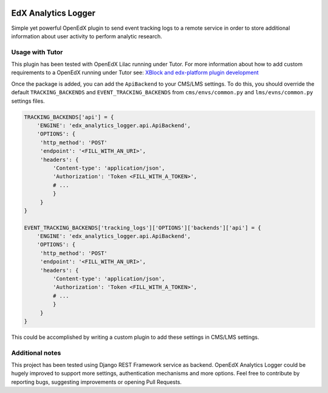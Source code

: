 .. image:: https://badge.fury.io/py/edx-analytics-logger.svg
    :target: https://badge.fury.io/py/edx-analytics-logger

.. image:: https://codecov.io/gh/javi-aranda/edx-analytics-logger/branch/master/graph/badge.svg 
    :target: https://codecov.io/gh/javi-aranda/edx-analytics-logger

EdX Analytics Logger
====================

Simple yet powerful OpenEdX plugin to send event tracking logs to a remote 
service in order to store additional information about user activity to perform
analytic research.

Usage with Tutor
----------------

This plugin has been tested with OpenEdX Lilac running under Tutor.
For more information about how to add custom requirements to a OpenEdX running
under Tutor see: `XBlock and edx-platform plugin development <https://docs.tutor.overhang.io/dev.html#xblock-and-edx-platform-plugin-development>`_

Once the package is added, you can add the ``ApiBackend`` to your CMS/LMS
settings. To do this, you should override the default ``TRACKING_BACKENDS`` and
``EVENT_TRACKING_BACKENDS`` from ``cms/envs/common.py`` and ``lms/evns/common.py``
settings files.

.. code-block:: python

   TRACKING_BACKENDS['api'] = {
       'ENGINE': 'edx_analytics_logger.api.ApiBackend',
       'OPTIONS': {
        'http_method': 'POST'
        'endpoint': '<FILL_WITH_AN_URI>',
        'headers': {
            'Content-type': 'application/json',
            'Authorization': 'Token <FILL_WITH_A_TOKEN>',
            # ...
            }
        }
   }

   EVENT_TRACKING_BACKENDS['tracking_logs']['OPTIONS']['backends']['api'] = {
       'ENGINE': 'edx_analytics_logger.api.ApiBackend',
       'OPTIONS': {
        'http_method': 'POST'
        'endpoint': '<FILL_WITH_AN_URI>',
        'headers': {
            'Content-type': 'application/json',
            'Authorization': 'Token <FILL_WITH_A_TOKEN>',
            # ...
            }
        }
   }

This could be accomplished by writing a custom plugin to add these settings in
CMS/LMS settings.

Additional notes
----------------

This project has been tested using Django REST Framework service as backend. 
OpenEdX Analytics Logger could be hugely improved to support more settings, 
authentication mechanisms and more options. Feel free to contribute by
reporting bugs, suggesting improvements or opening Pull Requests.
